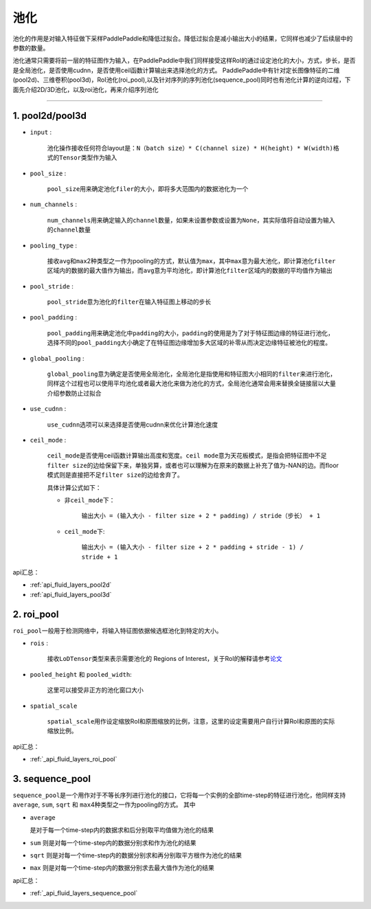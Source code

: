 #####
池化
#####

池化的作用是对输入特征做下采样PaddlePaddle和降低过拟合。降低过拟合是减小输出大小的结果，它同样也减少了后续层中的参数的数量。

池化通常只需要将前一层的特征图作为输入，在PaddlePaddle中我们同样接受这样RoI的通过设定池化的大小，方式，步长，是否是全局池化，是否使用cudnn，是否使用ceil函数计算输出来选择池化的方式。
PaddlePaddle中有针对定长图像特征的二维(pool2d)、三维卷积(pool3d)，RoI池化(roi_pool),以及针对序列的序列池化(sequence_pool)同时也有池化计算的逆向过程，下面先介绍2D/3D池化，以及roi池化，再来介绍序列池化

--------------

1. pool2d/pool3d
------------------------

-  ``input`` :

   
    池化操作接收任何符合layout是：\ ``N（batch size）* C(channel size) * H(height) * W(width)``\ 格式的\ ``Tensor``\ 类型作为输入

-  ``pool_size`` :

   
    ``pool_size``\ 用来确定池化\ ``filer``\ 的大小，即将多大范围内的数据池化为一个

-  ``num_channels`` :

   
    ``num_channels``\ 用来确定输入的\ ``channel``\ 数量，如果未设置参数或设置为\ ``None``\ ，其实际值将自动设置为输入的\ ``channel``\ 数量

-  ``pooling_type`` :

   
    接收\ ``avg``\ 和\ ``max``\ 2种类型之一作为pooling的方式，默认值为\ ``max``\ ，其中\ ``max``\ 意为最大池化，即计算池化\ ``filter``\ 区域内的数据的最大值作为输出，而\ ``avg``\ 意为平均池化，即计算池化\ ``filter``\ 区域内的数据的平均值作为输出

-  ``pool_stride`` :

   
    ``pool_stride``\ 意为池化的\ ``filter``\ 在输入特征图上移动的步长

-  ``pool_padding`` :

   
    ``pool_padding``\ 用来确定池化中\ ``padding``\ 的大小，\ ``padding``\ 的使用是为了对于特征图边缘的特征进行池化，选择不同的\ ``pool_padding``\ 大小确定了在特征图边缘增加多大区域的补零从而决定边缘特征被池化的程度。

-  ``global_pooling`` :

   
    ``global_pooling``\ 意为确定是否使用全局池化，全局池化是指使用和特征图大小相同的\ ``filter``\ 来进行池化，同样这个过程也可以使用平均池化或者最大池化来做为池化的方式，全局池化通常会用来替换全链接层以大量介绍参数防止过拟合

-  ``use_cudnn`` :

	
	 ``use_cudnn``\ 选项可以来选择是否使用cudnn来优化计算池化速度

-  ``ceil_mode`` :

   
    ``ceil_mode``\ 是否使用ceil函数计算输出高度和宽度。\ ``ceil mode``\ 意为天花板模式，是指会把特征图中不足\ ``filter size``\ 的边给保留下来，单独另算，或者也可以理解为在原来的数据上补充了值为-NAN的边。而floor模式则是直接把不足\ ``filter size``\ 的边给舍弃了。
    
    具体计算公式如下：
    
    -  非\ ``ceil_mode``\ 下：
    	
    	``输出大小 = (输入大小 - filter size + 2 * padding) / stride（步长） + 1``
    
    -  ``ceil_mode``\ 下:
    
    	``输出大小 = (输入大小 - filter size + 2 * padding + stride - 1) / stride + 1``
    	


api汇总：

- :ref:`api_fluid_layers_pool2d`
- :ref:`api_fluid_layers_pool3d`


2. roi_pool
------------------

``roi_pool``\ 一般用于检测网络中，将输入特征图依据候选框池化到特定的大小。

-  ``rois`` :

   
    接收\ ``LoDTensor``\ 类型来表示需要池化的 Regions of Interest，关于RoI的解释请参考\ `论文 <https://arxiv.org/abs/1506.01497>`__

-  ``pooled_height`` 和 ``pooled_width``:

   
    这里可以接受非正方的池化窗口大小

-  ``spatial_scale``

    
    ``spatial_scale``\ 用作设定缩放RoI和原图缩放的比例，注意，这里的设定需要用户自行计算RoI和原图的实际缩放比例。
 

api汇总：

- :ref:`_api_fluid_layers_roi_pool`


3. sequence_pool
--------------------

``sequence_pool``\ 是一个用作对于不等长序列进行池化的接口，它将每一个实例的全部time-step的特征进行池化，他同样支持
``average``, ``sum``, ``sqrt`` 和
``max``\ 4种类型之一作为pooling的方式。 其中

-  ``average``
   
   是对于每一个time-step内的数据求和后分别取平均值做为池化的结果

-  ``sum`` 则是对每一个time-step内的数据分别求和作为池化的结果

-  ``sqrt``
   则是对每一个time-step内的数据分别求和再分别取平方根作为池化的结果

-  ``max`` 则是对每一个time-step内的数据分别求去最大值作为池化的结果

api汇总：

- :ref:`_api_fluid_layers_sequence_pool`